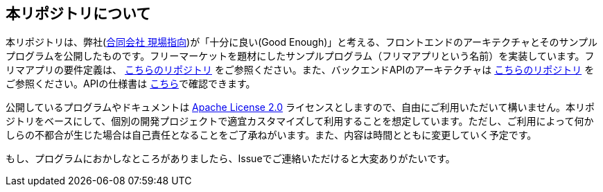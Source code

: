 == 本リポジトリについて
本リポジトリは、弊社(link:https://www.genba-oriented.com[合同会社 現場指向^])が「十分に良い(Good Enough)」と考える、フロントエンドのアーキテクチャとそのサンプルプログラムを公開したものです。フリーマーケットを題材にしたサンプルプログラム（フリマアプリという名前）を実装しています。フリマアプリの要件定義は、 https://github.com/genba-oriented/gea-requirements[こちらのリポジトリ^] をご参照ください。また、バックエンドAPIのアーキテクチャは https://github.com/genba-oriented/gea-backend-api[こちらのリポジトリ^] をご参照ください。APIの仕様書は https://htmlpreview.github.io/?https://github.com/genba-oriented/gea-backend-api/blob/main/doc/rest-api/index.html[こちら^]で確認できます。

公開しているプログラムやドキュメントは https://www.apache.org/licenses/LICENSE-2.0[Apache License 2.0^] ライセンスとしますので、自由にご利用いただいて構いません。本リポジトリをベースにして、個別の開発プロジェクトで適宜カスタマイズして利用することを想定しています。ただし、ご利用によって何かしらの不都合が生じた場合は自己責任となることをご了承ねがいます。また、内容は時間とともに変更していく予定です。

もし、プログラムにおかしなところがありましたら、Issueでご連絡いただけると大変ありがたいです。



